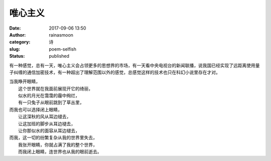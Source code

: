 唯心主义
########
:date: 2017-09-06 13:50
:author: rainasmoon
:category: 诗
:slug: poem-selfish
:status: published

有一种感觉，总有一天，唯心主义会占领更多的思想界的市场，有一天看中央电视台的新闻联播，说我国已经实现了远距离使用量子纠缠的通信加密技术，有一种超出了理解范围以外的感觉，总感觉这样的技术也只在科幻小说里存在才对。

| 当我睁开眼睛，
|  这个世界就在我面前展现开它的绮丽，
|  似水的月光在霭霭的霾中绚烂，
|  有一只兔子从眼前跳到了草丛里，

| 而我也可以选择闭上眼睛，
|  让这深秋的风从耳边褪去，
|  让这加班的脚步从耳边褪去，
|  让你那似水的面容从耳边褪去，

| 而我，这一切的纷繁复杂从我的世界里失去，
|  我张开眼睛，你就占满了我的整个世界，
|  而我闭上眼睛，连世界也从我的眼前逝去。
